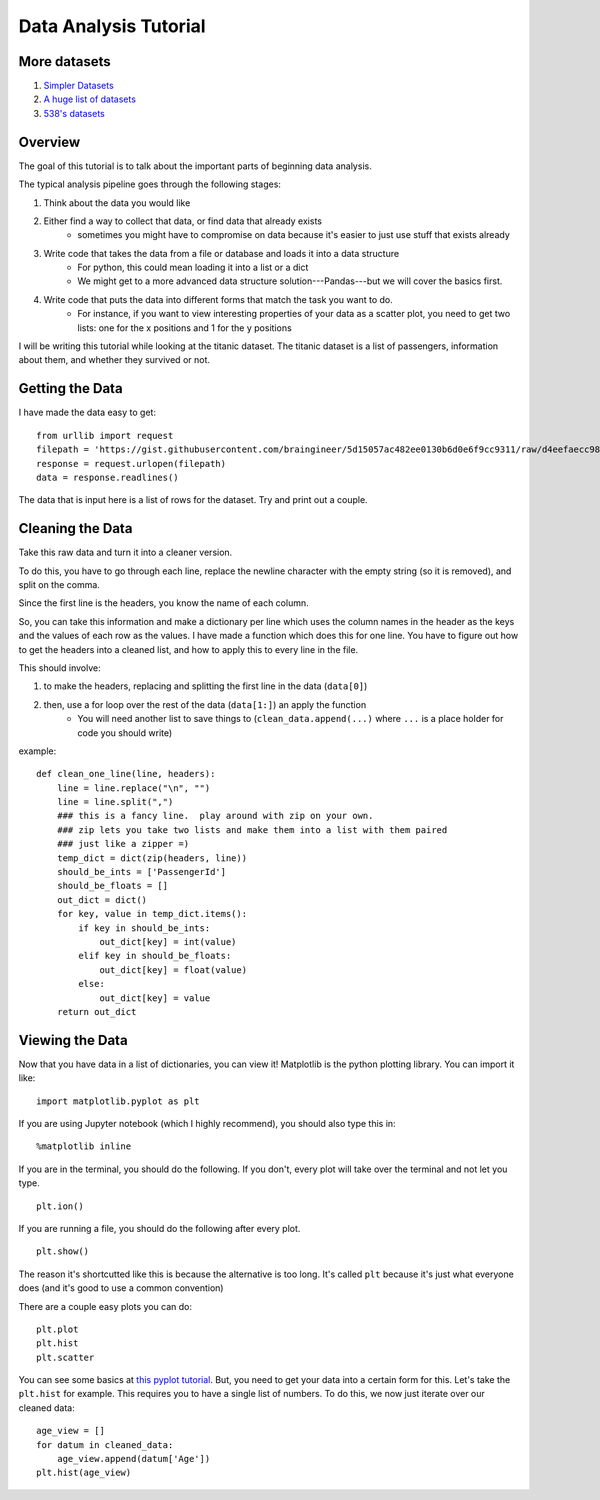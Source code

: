 Data Analysis Tutorial
======================


More datasets
-------------

1. `Simpler Datasets <https://vincentarelbundock.github.io/Rdatasets/datasets.html>`_
2. `A huge list of datasets <https://github.com/caesar0301/awesome-public-datasets>`_
3. `538's datasets <https://github.com/fivethirtyeight/data>`_

Overview
--------

The goal of this tutorial is to talk about the important parts of beginning data analysis.

The typical analysis pipeline goes through the following stages:

1. Think about the data you would like
2. Either find a way to collect that data, or find data that already exists
    - sometimes you might have to compromise on data because it's easier to just use stuff that exists already
3. Write code that takes the data from a file or database and loads it into a data structure
    - For python, this could mean loading it into a list or a dict
    - We might get to a more advanced data structure solution---Pandas---but we will cover the basics first.
4. Write code that puts the data into different forms that match the task you want to do.
    - For instance, if you want to view interesting properties of your data as a scatter plot, you need to get two lists: one for the x positions and 1 for the y positions


I will be writing this tutorial while looking at the titanic dataset. 
The titanic dataset is a list of passengers, information about them, and whether they survived or not.


Getting the Data
----------------

I have made the data easy to get:
::
    from urllib import request
    filepath = 'https://gist.githubusercontent.com/braingineer/5d15057ac482ee0130b6d0e6f9cc9311/raw/d4eefaecc98b342ec578cf3512184556e8856750/titanic.csv'
    response = request.urlopen(filepath)
    data = response.readlines()
    
The data that is input here is a list of rows for the dataset.  Try and print out a couple.

Cleaning the Data
-----------------

Take this raw data and turn it into a cleaner version. 

To do this, you have to go through each line, replace the newline character with 
the empty string (so it is removed), and split on the comma.  

Since the first line is the headers, you know the name of each column. 

So, you can take this information and make a dictionary per line which uses the 
column names in the header as the keys and the values of each row as the values.  
I have made a function which does this for one line.  You have to figure out how to 
get the headers into a cleaned list, and how to apply this to every line in the file. 

This should involve:

1. to make the headers, replacing and splitting the first line in the data (``data[0]``) 
2. then, use a for loop over the rest of the data (``data[1:]``) an apply the function
    - You will need another list to save things to (``clean_data.append(...)`` where ``...`` is a place holder for code you should write)
example:
::
    def clean_one_line(line, headers):
        line = line.replace("\n", "")
        line = line.split(",")
        ### this is a fancy line.  play around with zip on your own. 
        ### zip lets you take two lists and make them into a list with them paired
        ### just like a zipper =)
        temp_dict = dict(zip(headers, line))
        should_be_ints = ['PassengerId']
        should_be_floats = []
        out_dict = dict()
        for key, value in temp_dict.items():
            if key in should_be_ints:
                out_dict[key] = int(value)
            elif key in should_be_floats:
                out_dict[key] = float(value)
            else:
                out_dict[key] = value
        return out_dict

Viewing the Data
----------------

Now that you have data in a list of dictionaries, you can view it!
Matplotlib is the python plotting library. You can import it like:
::
    import matplotlib.pyplot as plt
    
If you are using Jupyter notebook (which I highly recommend), you should also type this in:
::
    %matplotlib inline

If you are in the terminal, you should do the following. If you don't, every plot will take over the terminal and not let you type.
::
    plt.ion()

If you are running a file, you should do the following after every plot. 
::
    plt.show()

The reason it's shortcutted like this is because the alternative is too long. 
It's called ``plt`` because it's just what everyone does (and it's good to use a common convention)

There are a couple easy plots you can do:
::
    plt.plot
    plt.hist
    plt.scatter

You can see some basics at `this pyplot tutorial <http://matplotlib.org/users/pyplot_tutorial.html>`_.
But, you need to get your data into a certain form for this. 
Let's take the ``plt.hist`` for example.  This requires you to have a single list of numbers.
To do this, we now just iterate over our cleaned data:
::
    age_view = []
    for datum in cleaned_data:
        age_view.append(datum['Age'])
    plt.hist(age_view)
    
    